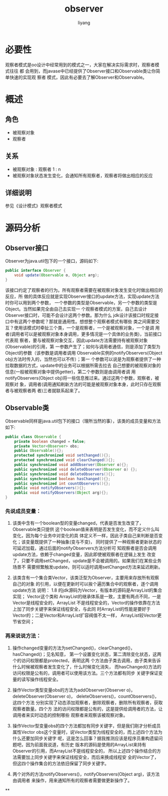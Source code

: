 #+TITLE: observer
#+AUTHOR: liyang
#+STARTUP: indent logdone
#+OPTIONS: ^:{} toc:t H:5 num:0 todo:nil
#+OPTIONS: html-style:nil
#+HTML_HEAD: <link rel="stylesheet" type="text/css" href="https://samee-static.oss-cn-zhangjiakou.aliyuncs.com/css/YetAnotherGithub.css" />

* 必要性
观察者模式是oo设计中经常用到的模式之一，大家在解决实际需求时，观察者模式往往 都
会用到，而javase中已经提供了Observer接口和Observable类让你简单快速的实现观 察者
模式，因此有必要去了解Observer和Observable。

* 概述
** 角色
- 被观察对象
- 观察者
** 关系
- 被观察对象 : 观察者
           1 : n
- 被观察对象状态发生变化，会通知所有观察者，观察者将做出相应的反应
** 详细说明
参见《设计模式》观察者模式

* 源码分析
** Observer接口
Observer为java.util包下的一个接口，源码如下:
#+BEGIN_SRC java
public interface Observer {
    void update(Observable o, Object arg);
}
#+END_SRC
该接口约定了观察者的行为。所有观察者需要在被观察对象发生变化时做出相应的反应，所
做的具体反应就是实现Observer接口的update方法，实现update方法时你可以用到两个参数，
一个参数的类型是Observable，另一个参数的类型是Object。当然如果完全由自己去实现一
个观察者模式的方案，自己去设计Observer接口时，可能不会设计这两个参数。那为什么
jdk设计该接口时规定接口中有这两个参数呢？那就是通用性。想想整个观察者模式有哪些
类之间需要交互？使用该模式时牵扯三个类，一个是观察者，一个是被观察对象，一个是调
用者(调用者可以是被观察对象本身调用，更多情况是一个具体的业务类)，当前接口代表观
察者，要与被观察对象交互，因此update方法需要持有被观察对象(Observable)的引用，第
一参数产生了；如何与调用者通信，则是添加了类型为Object的参数（该参数是调用者调用
Observable实例的notifyObservers(Object obj)方法时传入的，当然也可以不传）；第一
个参数可以说是为观察者提供了一种拉取数据的方式，update中的业务可以根据所需去拉去
自己想要的被观察对象的信息(一般被观察对象中提供getter)，第二个参数则是由调用者调
用notifyObservers(Object obj)将一些信息推过来。通过这两个参数，观察者，被观察对
象，调用者(调用通知刷新方法的可能是被观察对象本身，此时只存在观察者与被观察者两
者)三者就联系起来了。

** Observable类
Observable同样是java.util包下的接口（理所当然的事），该类的成员变量和方法如下:
#+BEGIN_SRC java
public class Observable {
    private boolean changed = false;
    private Vector<Observer> obs;
    public Observable(){};
    protected synchronized void setChanged(){};
    protected synchronized void clearChanged(){};
    public synchronized void addObserver(Observer o){};
    public synchronized void deleteObserver(Observer o) {};
    public synchronized void deleteObservers(){};
    public synchronized boolean hasChanged(){};
    public synchronized int countObservers(){};
    public void notifyObservers(){};
    public void notifyObservers(Object arg){};
}
#+END_SRC

*** 先说成员变量：
1. 该类中含有一个boolean型的变量changed，代表是否发生改变了，Observable类只提供
   这个boolean值来表明是否发生变化，而不定义什么叫变化，因为每个业务中对变化的具
   体定义不一样，因此子类自己来判断是否变化；该变量既提供了一种抽象(变与不变)，
   同时提供了一种观察者更新状态的可延迟加载，通过后面的notifyObservers方法分析可
   知观察者是否会调用update方法，依赖于changed变量，因此即使被观察者在逻辑上发生
   改变了，只要不调用setChanged，update是不会被调用的。如果我们在某些业务场景不
   需要频繁触发update，则可以适时调用setChanged方法来延迟刷新。

2. 该类含有一个集合类Vector，该类泛型为Observer，主要用来存放所有观察自己的对象
   的引用，以便在更新时可以挨个遍历集合中的观察者，逐个调用update方法 说明： 1.8
   的jdk源码为Vector，有版本的源码是ArrayList的集合实现； Vector这个类和
   ArrayList的继承体系是一致，主要有两点不同，一是Vector是线程安全的，ArrayList
   不是线程安全的，Vector的操作依靠在方法上加了同步关键字来保证线程安全，与此同
   时ArrayList的性能是要好于Vector的；二是Vector和ArrayList扩容阀值不太一样，
   ArrayList较Vector更节省空间；

*** 再来说说方法：
1. 操作changed变量的方法为setChanged()，clearChanged()，hasChanged()；见名知意，
   第一个设置变化状态，第二清除变化状态，这两个的访问权限都是protected，表明这两
   个方法由子类去调用，由子类来告诉什么时候被观察者发生变化了，什么时候变化消失，
   而hasChanged()方法的访问权限是公有的，调用者可以使用该方法。三个方法都有同步
   关键字保证变量的读写操作线程安全。

2. 操作Vector类型变量obs的方法为addObserver(Observer o)，
   deleteObserver(Observer o)， deleteObservers()，countObservers()，这四个方法
   分别实现了动态添加观察者，删除观察者，删除所有观察者，获取观察者数量。四个方
   法的访问权限都是公有的，这是提供给调用者的方法，让调用者来实时动态的控制哪些
   观察者来观察该被观察对象。

3. 操作Vector型变量obs的四个方法都加有同步关键字，但是我们刚才分析成员属性Vector
   obs这个变量时，说Vector类型为线程安全的，而上述四个方法为什么还要加同步关键字
   呢，这是怎么回事？据我推测应该是程序员重构遗留问题吧，因为前面我说道，有历史
   版本的源码是使用的ArrayList来持有Observer的引用，而ArrayList不是线程安全的，
   所以上述四个操作结合的方法需要加上同步关键字来保证线程安全，而后来换成线程安
   全的Vector了，但这四个操作集合的方法依旧保留了同步关键字。

4. 两个对外的方法notifyObservers()，notifyObservers(Object arg)，该方法由调用者
   来操作，用来通知所有的观察者需要做更新操作了。

**

